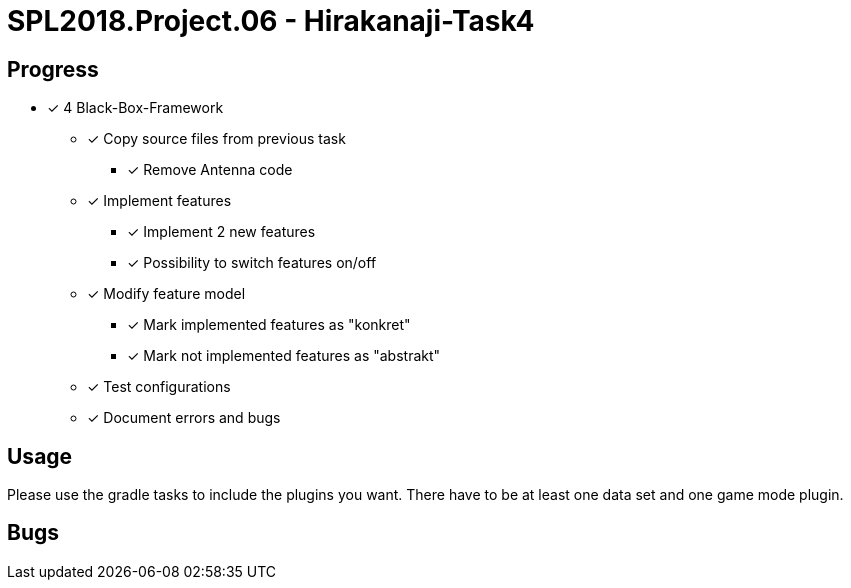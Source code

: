 = SPL2018.Project.06 - Hirakanaji-Task4

== Progress
* [x] 4 Black-Box-Framework
    ** [x] Copy source files from previous task
            *** [x] Remove Antenna code
    ** [x] Implement features
            *** [x] Implement 2 new features
            *** [x] Possibility to switch features on/off
    ** [x] Modify feature model
            *** [x] Mark implemented features as "konkret"
            *** [x] Mark not implemented features as "abstrakt"
    ** [x] Test configurations
    ** [x] Document errors and bugs

== Usage
Please use the gradle tasks to include the plugins you want. There have to be at least one data set and one game mode plugin.

== Bugs